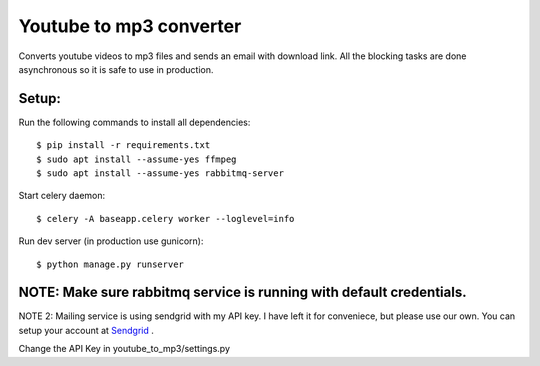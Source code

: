 Youtube to mp3 converter
========================

Converts youtube videos to mp3 files and sends an email with download link.
All the blocking tasks are done asynchronous so it is safe to use in production.


Setup:
-----

Run the following commands to install all dependencies::


$ pip install -r requirements.txt
$ sudo apt install --assume-yes ffmpeg
$ sudo apt install --assume-yes rabbitmq-server

Start celery daemon::

$ celery -A baseapp.celery worker --loglevel=info

Run dev server (in production use gunicorn)::

$ python manage.py runserver

NOTE: Make sure rabbitmq service is running with default credentials.
---------------------------------------------------------------------

NOTE 2: Mailing service is using sendgrid with my API key. I have left it for conveniece, but please use our own. You can setup your account at Sendgrid_ .

.. _Sendgrid: www.sendgrid.com

Change the API Key in youtube_to_mp3/settings.py


